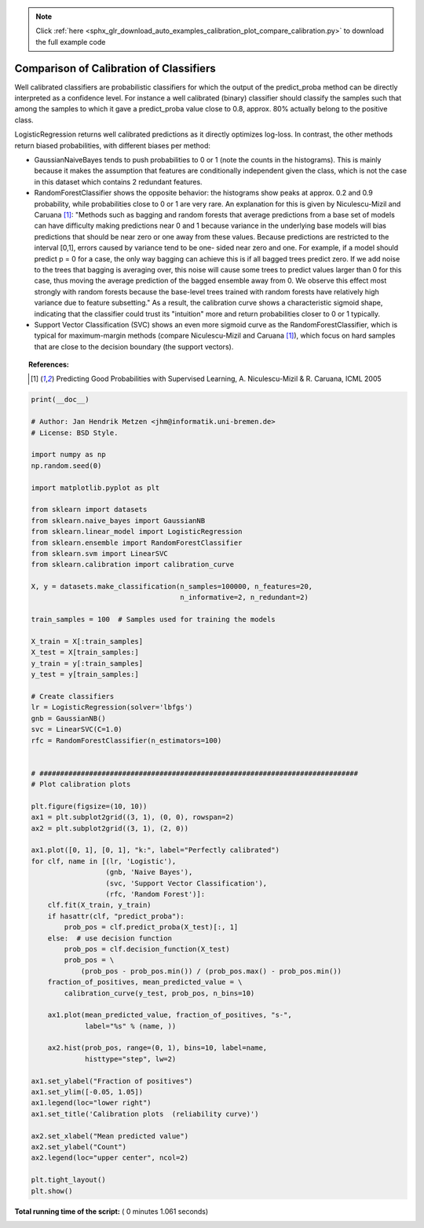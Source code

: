 .. note::
    :class: sphx-glr-download-link-note

    Click :ref:`here <sphx_glr_download_auto_examples_calibration_plot_compare_calibration.py>` to download the full example code
.. rst-class:: sphx-glr-example-title

.. _sphx_glr_auto_examples_calibration_plot_compare_calibration.py:


========================================
Comparison of Calibration of Classifiers
========================================

Well calibrated classifiers are probabilistic classifiers for which the output
of the predict_proba method can be directly interpreted as a confidence level.
For instance a well calibrated (binary) classifier should classify the samples
such that among the samples to which it gave a predict_proba value close to
0.8, approx. 80% actually belong to the positive class.

LogisticRegression returns well calibrated predictions as it directly
optimizes log-loss. In contrast, the other methods return biased probabilities,
with different biases per method:

* GaussianNaiveBayes tends to push probabilities to 0 or 1 (note the counts in
  the histograms). This is mainly because it makes the assumption that features
  are conditionally independent given the class, which is not the case in this
  dataset which contains 2 redundant features.

* RandomForestClassifier shows the opposite behavior: the histograms show
  peaks at approx. 0.2 and 0.9 probability, while probabilities close to 0 or 1
  are very rare. An explanation for this is given by Niculescu-Mizil and Caruana
  [1]_: "Methods such as bagging and random forests that average predictions
  from a base set of models can have difficulty making predictions near 0 and 1
  because variance in the underlying base models will bias predictions that
  should be near zero or one away from these values. Because predictions are
  restricted to the interval [0,1], errors caused by variance tend to be one-
  sided near zero and one. For example, if a model should predict p = 0 for a
  case, the only way bagging can achieve this is if all bagged trees predict
  zero. If we add noise to the trees that bagging is averaging over, this noise
  will cause some trees to predict values larger than 0 for this case, thus
  moving the average prediction of the bagged ensemble away from 0. We observe
  this effect most strongly with random forests because the base-level trees
  trained with random forests have relatively high variance due to feature
  subsetting." As a result, the calibration curve shows a characteristic
  sigmoid shape, indicating that the classifier could trust its "intuition"
  more and return probabilities closer to 0 or 1 typically.

* Support Vector Classification (SVC) shows an even more sigmoid curve as
  the  RandomForestClassifier, which is typical for maximum-margin methods
  (compare Niculescu-Mizil and Caruana [1]_), which focus on hard samples
  that are close to the decision boundary (the support vectors).

.. topic:: References:

    .. [1] Predicting Good Probabilities with Supervised Learning,
          A. Niculescu-Mizil & R. Caruana, ICML 2005




.. image:: /auto_examples/calibration/images/sphx_glr_plot_compare_calibration_001.png
    :class: sphx-glr-single-img





.. code-block:: python

    print(__doc__)

    # Author: Jan Hendrik Metzen <jhm@informatik.uni-bremen.de>
    # License: BSD Style.

    import numpy as np
    np.random.seed(0)

    import matplotlib.pyplot as plt

    from sklearn import datasets
    from sklearn.naive_bayes import GaussianNB
    from sklearn.linear_model import LogisticRegression
    from sklearn.ensemble import RandomForestClassifier
    from sklearn.svm import LinearSVC
    from sklearn.calibration import calibration_curve

    X, y = datasets.make_classification(n_samples=100000, n_features=20,
                                        n_informative=2, n_redundant=2)

    train_samples = 100  # Samples used for training the models

    X_train = X[:train_samples]
    X_test = X[train_samples:]
    y_train = y[:train_samples]
    y_test = y[train_samples:]

    # Create classifiers
    lr = LogisticRegression(solver='lbfgs')
    gnb = GaussianNB()
    svc = LinearSVC(C=1.0)
    rfc = RandomForestClassifier(n_estimators=100)


    # #############################################################################
    # Plot calibration plots

    plt.figure(figsize=(10, 10))
    ax1 = plt.subplot2grid((3, 1), (0, 0), rowspan=2)
    ax2 = plt.subplot2grid((3, 1), (2, 0))

    ax1.plot([0, 1], [0, 1], "k:", label="Perfectly calibrated")
    for clf, name in [(lr, 'Logistic'),
                      (gnb, 'Naive Bayes'),
                      (svc, 'Support Vector Classification'),
                      (rfc, 'Random Forest')]:
        clf.fit(X_train, y_train)
        if hasattr(clf, "predict_proba"):
            prob_pos = clf.predict_proba(X_test)[:, 1]
        else:  # use decision function
            prob_pos = clf.decision_function(X_test)
            prob_pos = \
                (prob_pos - prob_pos.min()) / (prob_pos.max() - prob_pos.min())
        fraction_of_positives, mean_predicted_value = \
            calibration_curve(y_test, prob_pos, n_bins=10)

        ax1.plot(mean_predicted_value, fraction_of_positives, "s-",
                 label="%s" % (name, ))

        ax2.hist(prob_pos, range=(0, 1), bins=10, label=name,
                 histtype="step", lw=2)

    ax1.set_ylabel("Fraction of positives")
    ax1.set_ylim([-0.05, 1.05])
    ax1.legend(loc="lower right")
    ax1.set_title('Calibration plots  (reliability curve)')

    ax2.set_xlabel("Mean predicted value")
    ax2.set_ylabel("Count")
    ax2.legend(loc="upper center", ncol=2)

    plt.tight_layout()
    plt.show()

**Total running time of the script:** ( 0 minutes  1.061 seconds)


.. _sphx_glr_download_auto_examples_calibration_plot_compare_calibration.py:


.. only :: html

 .. container:: sphx-glr-footer
    :class: sphx-glr-footer-example



  .. container:: sphx-glr-download

     :download:`Download Python source code: plot_compare_calibration.py <plot_compare_calibration.py>`



  .. container:: sphx-glr-download

     :download:`Download Jupyter notebook: plot_compare_calibration.ipynb <plot_compare_calibration.ipynb>`


.. only:: html

 .. rst-class:: sphx-glr-signature

    `Gallery generated by Sphinx-Gallery <https://sphinx-gallery.readthedocs.io>`_

